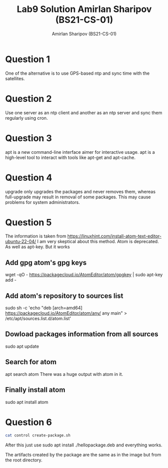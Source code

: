 #+title: Lab9 Solution
#+title: Amirlan Sharipov (BS21-CS-01)
#+author: Amirlan Sharipov (BS21-CS-01)
#+PROPERTY: header-args :results verbatim :exports both
#+OPTIONS: ^:nil

* Question 1
One of the alternative is to use GPS-based ntp and sync time with the satellites.

* Question 2
Use one server as an ntp client and another as an ntp server and sync them regularly using cron.

* Question 3
apt is a new command-line interface aimer for interactive usage.
apt is a high-level tool to interact with tools like apt-get and apt-cache.

* Question 4
upgrade only upgrades the packages and never removes them, whereas full-upgrade may result in removal of some packages. This may cause problems for system administrators.

* Question 5
The information is taken from https://linuxhint.com/install-atom-text-editor-ubuntu-22-04/
I am very skeptical about this method. Atom is deprecated. As well as apt-key. But it works

** Add gpg atom's gpg keys
wget -qO - https://packagecloud.io/AtomEditor/atom/gpgkey | sudo apt-key add -
** Add atom's repository to sources list
sudo sh -c 'echo "deb [arch=amd64] https://packagecloud.io/AtomEditor/atom/any/ any main" > /etc/apt/sources.list.d/atom.list'
** Dowload packages information from all sources
sudo apt update
** Search for atom
apt search atom
There was a huge output with atom in it.
** Finally install atom
sudo apt install atom

* Question 6
#+begin_src bash
cat control create-package.sh
#+end_src

#+RESULTS:
#+begin_example
Package: hellopackage
Version: 1.0
Architecture: all
Maintainer: RinRi
Depends: python3
Description: Hello world
#!/bin/bash

rm -rf hellopackage
mkdir -p hellopackage hellopackage/usr/local/bin hellopackage/var/helloworld
printf "%s" '#!/usr/bin/env python3\nprint("Hello, World!")' > hellopackage/var/helloworld/helloworld.py
printf "%s" '#!/bin/bash\n/var/helloworld/helloworld.py' > hellopackage/usr/local/bin/helloworld
chmod -R 0755 hellopackage/var/helloworld hellopackage/usr/local/bin/helloworld

mkdir -p hellopackage/DEBIAN
cp control hellopackage/DEBIAN/
dpkg-deb --build --root-owner-group hellopackage
#+end_example

After this just use sudo apt install ./hellopackage.deb and everything works.

[[./lab9-image-01.jpg]]

The artifacts created by the package are the same as in the image but from the root directory.
